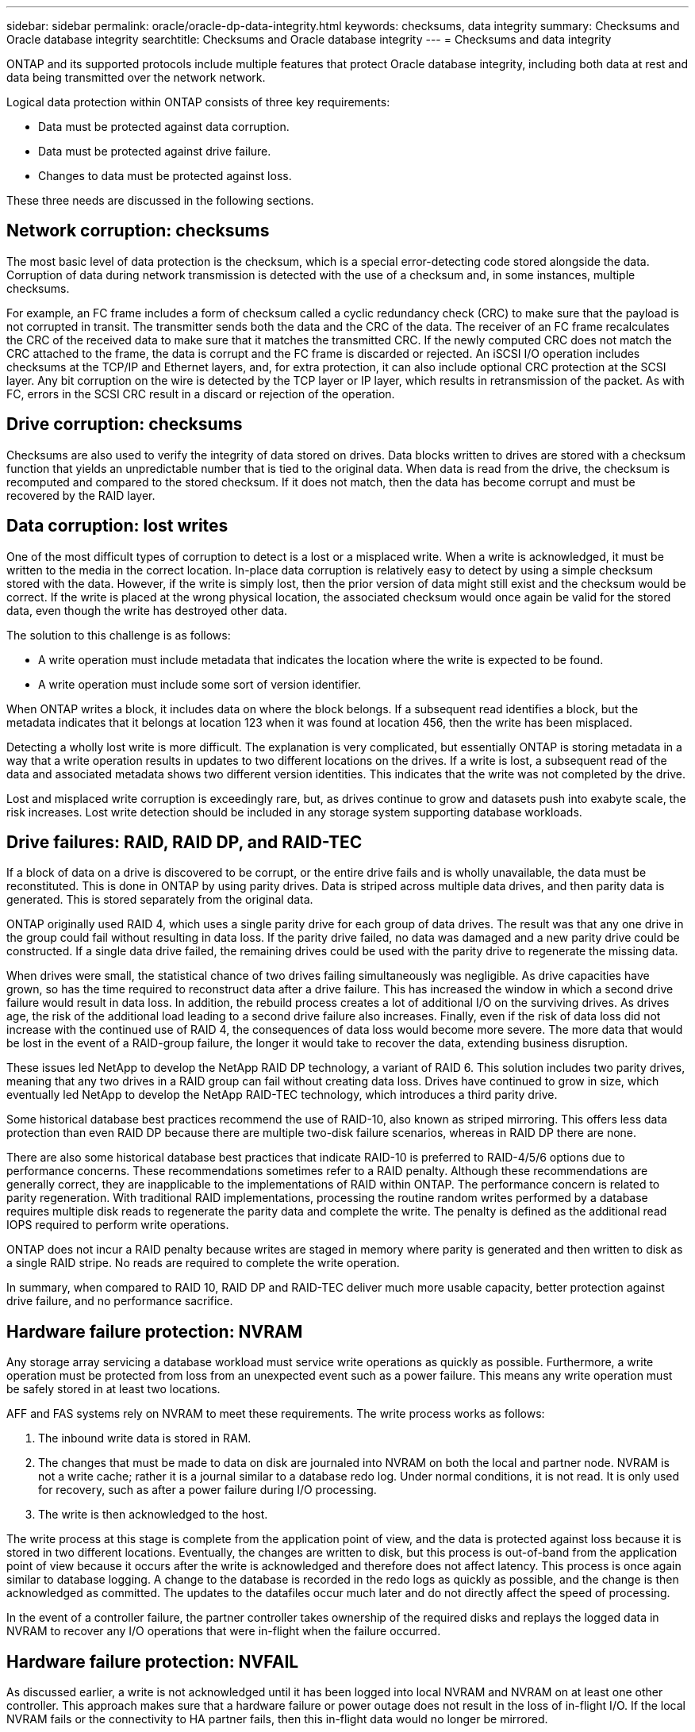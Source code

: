 ---
sidebar: sidebar
permalink: oracle/oracle-dp-data-integrity.html
keywords: checksums, data integrity
summary: Checksums and Oracle database integrity
searchtitle: Checksums and Oracle database integrity
---
= Checksums and data integrity

:hardbreaks:
:nofooter:
:icons: font
:linkattrs:
:imagesdir: ../media/

[.lead]
ONTAP and its supported protocols include multiple features that protect Oracle database integrity, including both data at rest and data being transmitted over the network network.

Logical data protection within ONTAP consists of three key requirements:

* Data must be protected against data corruption.
* Data must be protected against drive failure.
* Changes to data must be protected against loss.

These three needs are discussed in the following sections.

== Network corruption: checksums
The most basic level of data protection is the checksum, which is a special error-detecting code stored alongside the data. Corruption of data during network transmission is detected with the use of a checksum and, in some instances, multiple checksums.

For example, an FC frame includes a form of checksum called a cyclic redundancy check (CRC) to make sure that the payload is not corrupted in transit. The transmitter sends both the data and the CRC of the data. The receiver of an FC frame recalculates the CRC of the received data to make sure that it matches the transmitted CRC. If the newly computed CRC does not match the CRC attached to the frame, the data is corrupt and the FC frame is discarded or rejected. An iSCSI I/O operation includes checksums at the TCP/IP and Ethernet layers, and, for extra protection, it can also include optional CRC protection at the SCSI layer. Any bit corruption on the wire is detected by the TCP layer or IP layer, which results in retransmission of the packet. As with FC, errors in the SCSI CRC result in a discard or rejection of the operation.

== Drive corruption: checksums
Checksums are also used to verify the integrity of data stored on drives. Data blocks written to drives are stored with a checksum function that yields an unpredictable number that is tied to the original data. When data is read from the drive, the checksum is recomputed and compared to the stored checksum. If it does not match, then the data has become corrupt and must be recovered by the RAID layer.

== Data corruption: lost writes
One of the most difficult types of corruption to detect is a lost or a misplaced write. When a write is acknowledged, it must be written to the media in the correct location. In-place data corruption is relatively easy to detect by using a simple checksum stored with the data. However, if the write is simply lost, then the prior version of data might still exist and the checksum would be correct. If the write is placed at the wrong physical location, the associated checksum would once again be valid for the stored data, even though the write has destroyed other data.

The solution to this challenge is as follows:

* A write operation must include metadata that indicates the location where the write is expected to be found.
* A write operation must include some sort of version identifier.

When ONTAP writes a block, it includes data on where the block belongs. If a subsequent read identifies a block, but the metadata indicates that it belongs at location 123 when it was found at location 456, then the write has been misplaced.

Detecting a wholly lost write is more difficult. The explanation is very complicated, but essentially ONTAP is storing metadata in a way that a write operation results in updates to two different locations on the drives. If a write is lost, a subsequent read of the data and associated metadata shows two different version identities. This indicates that the write was not completed by the drive.

Lost and misplaced write corruption is exceedingly rare, but, as drives continue to grow and datasets push into exabyte scale, the risk increases. Lost write detection should be included in any storage system supporting database workloads.

== Drive failures: RAID, RAID DP, and RAID-TEC
If a block of data on a drive is discovered to be corrupt, or the entire drive fails and is wholly unavailable, the data must be reconstituted. This is done in ONTAP by using parity drives. Data is striped across multiple data drives, and then parity data is generated. This is stored separately from the original data.

ONTAP originally used RAID 4, which uses a single parity drive for each group of data drives. The result was that any one drive in the group could fail without resulting in data loss. If the parity drive failed, no data was damaged and a new parity drive could be constructed. If a single data drive failed, the remaining drives could be used with the parity drive to regenerate the missing data.

When drives were small, the statistical chance of two drives failing simultaneously was negligible. As drive capacities have grown, so has the time required to reconstruct data after a drive failure. This has increased the window in which a second drive failure would result in data loss. In addition, the rebuild process creates a lot of additional I/O on the surviving drives. As drives age, the risk of the additional load leading to a second drive failure also increases. Finally, even if the risk of data loss did not increase with the continued use of RAID 4, the consequences of data loss would become more severe. The more data that would be lost in the event of a RAID-group failure, the longer it would take to recover the data, extending business disruption.

These issues led NetApp to develop the NetApp RAID DP technology, a variant of RAID 6. This solution includes two parity drives, meaning that any two drives in a RAID group can fail without creating data loss. Drives have continued to grow in size, which eventually led NetApp to develop the NetApp RAID-TEC technology, which introduces a third parity drive.

Some historical database best practices recommend the use of RAID-10, also known as striped mirroring. This offers less data protection than even RAID DP because there are multiple two-disk failure scenarios, whereas in RAID DP there are none.

There are also some historical database best practices that indicate RAID-10 is preferred to RAID-4/5/6 options due to performance concerns. These recommendations sometimes refer to a RAID penalty. Although these recommendations are generally correct, they are inapplicable to the implementations of RAID within ONTAP. The performance concern is related to parity regeneration. With traditional RAID implementations, processing the routine random writes performed by a database requires multiple disk reads to regenerate the parity data and complete the write. The penalty is defined as the additional read IOPS required to perform write operations.

ONTAP does not incur a RAID penalty because writes are staged in memory where parity is generated and then written to disk as a single RAID stripe. No reads are required to complete the write operation.

In summary, when compared to RAID 10, RAID DP and RAID-TEC deliver much more usable capacity, better protection against drive failure, and no performance sacrifice.

== Hardware failure protection: NVRAM
Any storage array servicing a database workload must service write operations as quickly as possible. Furthermore, a write operation must be protected from loss from an unexpected event such as a power failure. This means any write operation must be safely stored in at least two locations.

AFF and FAS systems rely on NVRAM to meet these requirements. The write process works as follows:

. The inbound write data is stored in RAM.
. The changes that must be made to data on disk are journaled into NVRAM on both the local and partner node. NVRAM is not a write cache; rather it is a journal similar to a database redo log. Under normal conditions, it is not read. It is only used for recovery, such as after a power failure during I/O processing.
. The write is then acknowledged to the host.

The write process at this stage is complete from the application point of view, and the data is protected against loss because it is stored in two different locations. Eventually, the changes are written to disk, but this process is out-of-band from the application point of view because it occurs after the write is acknowledged and therefore does not affect latency. This process is once again similar to database logging. A change to the database is recorded in the redo logs as quickly as possible, and the change is then acknowledged as committed. The updates to the datafiles occur much later and do not directly affect the speed of processing.

In the event of a controller failure, the partner controller takes ownership of the required disks and replays the logged data in NVRAM to recover any I/O operations that were in-flight when the failure occurred.

== Hardware failure protection: NVFAIL
As discussed earlier, a write is not acknowledged until it has been logged into local NVRAM and NVRAM on at least one other controller. This approach makes sure that a hardware failure or power outage does not result in the loss of in-flight I/O. If the local NVRAM fails or the connectivity to HA partner fails, then this in-flight data would no longer be mirrored.

If the local NVRAM reports an error, the node shuts down. This shutdown results in failover to a HA partner controller. No data is lost because the controller experiencing the failure has not acknowledged the write operation.

ONTAP does not permit a failover when the data is out of sync unless the failover is forced. Forcing a change in conditions in this manner acknowledges that data might be left behind in the original controller and that data loss is acceptable.

Databases are especially vulnerable to corruption if a failover is forced because databases maintain large internal caches of data on disk. If a forced failover occurs, previously acknowledged changes are effectively discarded. The contents of the storage array effectively jump backward in time, and the state of the database cache no longer reflects the state of the data on disk.

To protect data from this situation, ONTAP allows volumes to be configured for special protection against NVRAM failure. When triggered, this protection mechanism results in a volume entering a state called NVFAIL. This state results in I/O errors that cause a an application shutdown so that they do not use stale data. Data should not be lost because any acknowledged write should be present on the storage array.

The usual next steps are for an administrator to fully shut down the hosts before manually placing the LUNs and volumes back online again. Although these steps can involve some work, this approach is the safest way to make sure of data integrity. Not all data requires this protection, which is why NVFAIL behavior can be configured on a volume-by-volume basis.

== Site and shelf failure protection: SyncMirror and plexes
SyncMirror is a mirroring technology that enhances, but does not replace, RAID DP or RAID-TEC. It mirrors the contents of two independent RAID groups. The logical configuration is as follows:

* Drives are configured into two pools based on location. One pool is composed of all drives on site A, and the second pool is composed of all drives on site B.
* A common pool of storage, known as an aggregate, is then created based on mirrored sets of RAID groups. An equal number of drives is drawn from each site. For example, a 20-drive SyncMirror aggregate would be composed of 10 drives from site A and 10 drives from site B.
* Each set of drives on a given site is automatically configured as one or more fully redundant RAID-DP or RAID-TEC groups, independent of the use of mirroring. This provides continuous data protection, even after the loss of a site.

image:syncmirror.png[Error: Missing Graphic Image]

The figure above illustrates a sample SyncMirror configuration. A 24-drive aggregate was created on the controller with 12 drives from a shelf allocated on Site A and 12 drives from a shelf allocated on Site B. The drives were grouped into two mirrored RAID groups. RAID Group 0 includes a 6-drive plex on Site A mirrored to a 6-drive plex on Site B. Likewise, RAID Group 1 includes a 6-drive plex on Site A mirrored to a 6-drive plex on Site B.

SyncMirror is normally used to provide remote mirroring with MetroCluster systems, with one copy of the data at each site. On occasion, it has been used to provide an extra level of redundancy in a single system. In particular, it provides shelf-level redundancy. A drive shelf already contains dual power supplies and controllers and is overall little more than sheet metal, but in some cases the extra protection might be warranted. For example, one NetApp customer has deployed SyncMirror for a mobile real-time analytics platform used during automotive testing. The system was separated into two physical racks supplied by independent power feeds from independent UPS systems.

== Checksums

The topic of checksums is of particular interest to DBAs who are accustomed to using Oracle RMAN streaming backups migrates to snapshot-based backups. One feature of RMAN is that it performs integrity checks during backup operations. Although this feature has some value, its primary benefit is for a database that is not used on a modern storage array. When physical drives are used for an Oracle database, it is nearly certain that corruption eventually occurs as the drives age, a problem that is addressed by array-based checksums in true storage arrays.

With a real storage array, data integrity is protected by using checksums at multiple levels. If data is corrupted in an IP-based network, the Transmission Control Protocol (TCP) layer rejects the packet data and requests retransmission. The FC protocol includes checksums, as does encapsulated SCSI data. After it is on the array, ONTAP has RAID and checksum protection. Corruption can occur, but, as in most enterprise arrays, it is detected and corrected. Typically, an entire drive fails, prompting a RAID rebuild, and database integrity is unaffected. It is still possible for individual bytes on a drive to be damaged by cosmic radiation or failing flash cells. If this happens, the parity check would fail, the drive would be failed out and a RAID rebuild would begin. Once again, data integrity is unaffected. The final line of defense is the use of checksums. If, for example, a catastrophic firmware error on a drive corrupted data in a way that somehow was not detected by a RAID parity check, the checksum would not match and ONTAP would prevent the transfer of a corrupted block before the Oracle database could receive it.

The Oracle datafile and redo log architecture is also designed to deliver the highest possible level of data integrity, even under extreme circumstances. At the most basic level, Oracle blocks include checksum and basic logical checks with almost every I/O. If Oracle has not crashed or taken a tablespace offline, then the data is intact. The degree of data integrity checking is adjustable, and Oracle can also be configured to confirm writes. As a result, almost all crash and failure scenarios can be recovered, and in the extremely rare event of an unrecoverable situation, corruption is promptly detected.

Most NetApp customers using Oracle databases discontinue the use of RMAN and other backup products after migrating to snapshot-based backups. There are still options in which RMAN can be used to perform block-level recovery with SnapCenter. However, on a day-to-day basis, RMAN, NetBackup, and other products are only used occasionally to create monthly or quarterly archival copies.

Some customers choose to run `dbv` periodically to perform integrity checks on their existing databases. NetApp discourages this practice because it creates unnecessary I/O load. As discussed above, if the database was not previously experiencing problems, the chance of `dbv` detecting a problem is close to zero, and this utility creates a very high sequential I/O load on the network and storage system. Unless there is reason to believe corruption exists, such as exposure to a known Oracle bug, there is no reason to run `dbv`.
